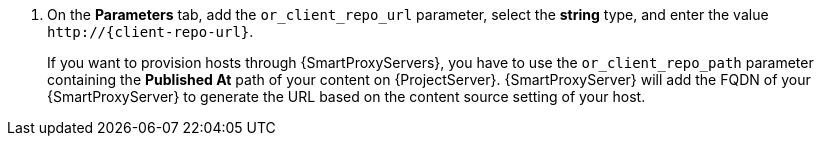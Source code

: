 :_mod-docs-content-type: SNIPPET

. On the *Parameters* tab, add the `or_client_repo_url` parameter, select the *string* type, and enter the value `\http://{client-repo-url}`.
+
If you want to provision hosts through {SmartProxyServers}, you have to use the `or_client_repo_path` parameter containing the *Published At* path of your content on {ProjectServer}.
{SmartProxyServer} will add the FQDN of your {SmartProxyServer} to generate the URL based on the content source setting of your host.
